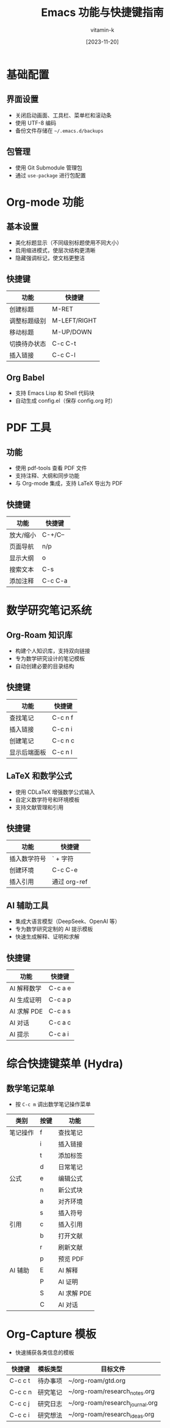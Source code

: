 #+TITLE: Emacs 功能与快捷键指南
#+AUTHOR: vitamin-k
#+DATE: [2023-11-20]

* 基础配置
** 界面设置
- 关闭启动画面、工具栏、菜单栏和滚动条
- 使用 UTF-8 编码
- 备份文件存储在 =~/.emacs.d/backups=

** 包管理
- 使用 Git Submodule 管理包
- 通过 =use-package= 进行包配置

* Org-mode 功能
** 基本设置
- 美化标题显示（不同级别标题使用不同大小）
- 启用缩进模式，使层次结构更清晰
- 隐藏强调标记，使文档更整洁

** 快捷键
| 功能         | 快捷键    |
|--------------+-----------|
| 创建标题     | M-RET     |
| 调整标题级别 | M-LEFT/RIGHT |
| 移动标题     | M-UP/DOWN |
| 切换待办状态 | C-c C-t   |
| 插入链接     | C-c C-l   |

** Org Babel
- 支持 Emacs Lisp 和 Shell 代码块
- 自动生成 config.el（保存 config.org 时）

* PDF 工具
** 功能
- 使用 pdf-tools 查看 PDF 文件
- 支持注释、大纲和同步功能
- 与 Org-mode 集成，支持 LaTeX 导出为 PDF

** 快捷键
| 功能         | 快捷键    |
|--------------+-----------|
| 放大/缩小    | C-+/C--   |
| 页面导航     | n/p       |
| 显示大纲     | o         |
| 搜索文本     | C-s       |
| 添加注释     | C-c C-a   |

* 数学研究笔记系统
** Org-Roam 知识库
- 构建个人知识库，支持双向链接
- 专为数学研究设计的笔记模板
- 自动创建必要的目录结构

** 快捷键
| 功能         | 快捷键    |
|--------------+-----------|
| 查找笔记     | C-c n f   |
| 插入链接     | C-c n i   |
| 创建笔记     | C-c n c   |
| 显示后端面板 | C-c n l   |

** LaTeX 和数学公式
- 使用 CDLaTeX 增强数学公式输入
- 自定义数学符号和环境模板
- 支持文献管理和引用

** 快捷键
| 功能         | 快捷键    |
|--------------+-----------|
| 插入数学符号 | ` + 字符  |
| 创建环境     | C-c C-e   |
| 插入引用     | 通过 org-ref |

** AI 辅助工具
- 集成大语言模型（DeepSeek、OpenAI 等）
- 专为数学研究定制的 AI 提示模板
- 快速生成解释、证明和求解

** 快捷键
| 功能         | 快捷键    |
|--------------+-----------|
| AI 解释数学  | C-c a e   |
| AI 生成证明  | C-c a p   |
| AI 求解 PDE  | C-c a s   |
| AI 对话      | C-c a c   |
| AI 提示      | C-c a i   |

* 综合快捷键菜单 (Hydra)
** 数学笔记菜单
- 按 =C-c m= 调出数学笔记操作菜单

| 类别     | 按键 | 功能         |
|----------+------+--------------|
| 笔记操作 | f    | 查找笔记     |
|          | i    | 插入链接     |
|          | t    | 添加标签     |
|          | d    | 日常笔记     |
| 公式     | e    | 编辑公式     |
|          | n    | 新公式块     |
|          | a    | 对齐环境     |
|          | s    | 插入符号     |
| 引用     | c    | 插入引用     |
|          | b    | 打开文献     |
|          | r    | 刷新文献     |
|          | p    | 预览 PDF     |
| AI 辅助  | E    | AI 解释      |
|          | P    | AI 证明      |
|          | S    | AI 求解 PDE  |
|          | C    | AI 对话      |

* Org-Capture 模板
- 快速捕获各类信息的模板

| 快捷键  | 模板类型   | 目标文件                    |
|---------+------------+-----------------------------|
| C-c c t | 待办事项   | ~/org-roam/gtd.org          |
| C-c c n | 研究笔记   | ~/org-roam/research_notes.org |
| C-c c j | 研究日志   | ~/org-roam/research_journal.org |
| C-c c i | 研究想法   | ~/org-roam/research_ideas.org |